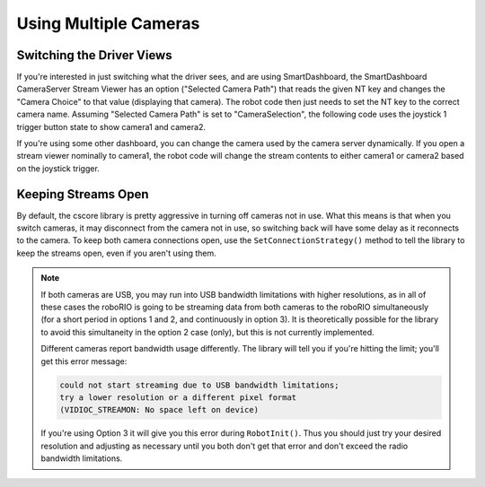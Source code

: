 Using Multiple Cameras
======================

Switching the Driver Views
--------------------------

If you're interested in just switching what the driver sees, and are using SmartDashboard, the SmartDashboard CameraServer Stream Viewer has an option ("Selected Camera Path") that reads the given NT key and changes the "Camera Choice" to that value (displaying that camera). The robot code then just needs to set the NT key to the correct camera name. Assuming "Selected Camera Path" is set to "CameraSelection", the following code uses the joystick 1 trigger button state to show camera1 and camera2.

.. tabs::

    .. code-tab:: c++

        cs::UsbCamera camera1;
        cs::UsbCamera camera2;
        frc::Joystick joy1{0};
        bool prevTrigger = false;
        void RobotInit() override {
          camera1 = frc::CameraServer::GetInstance()->StartAutomaticCapture(0);
          camera2 = frc::CameraServer::GetInstance()->StartAutomaticCapture(1);
        }
        void TeleopPeriodic() override {
          if (joy1.GetTrigger() && !prevTrigger) {
            printf("Setting camera 2\n");
            nt::NetworkTableInstance::GetDefault().GetTable("")->PutString("CameraSelection", camera2.GetName());
          } else if (!joy1.GetTrigger() && prevTrigger) {
            printf("Setting camera 1\n");
            nt::NetworkTableInstance::GetDefault().GetTable("")->PutString("CameraSelection", camera1.GetName());
          }
          prevTrigger = joy1.GetTrigger();
        }

If you're using some other dashboard, you can change the camera used by the camera server dynamically. If you open a stream viewer nominally to camera1, the robot code will change the stream contents to either camera1 or camera2 based on the joystick trigger.

.. tabs::

    .. code-tab:: c++

        cs::UsbCamera camera1;
        cs::UsbCamera camera2;
        cs::VideoSink server;
        frc::Joystick joy1{0};
        bool prevTrigger = false;
        void RobotInit() override {
          camera1 = frc::CameraServer::GetInstance()->StartAutomaticCapture(0);
          camera2 = frc::CameraServer::GetInstance()->StartAutomaticCapture(1);
          server = frc::CameraServer::GetInstance()->GetServer();
        }
        void TeleopPeriodic() override {
          if (joy1.GetTrigger() && !prevTrigger) {
            printf("Setting camera 2\n");
            server.SetSource(camera2);
          } else if (!joy1.GetTrigger() && prevTrigger) {
            printf("Setting camera 1\n");
            server.SetSource(camera1);
          }
          prevTrigger = joy1.GetTrigger();
        }

Keeping Streams Open
--------------------

By default, the cscore library is pretty aggressive in turning off cameras not in use. What this means is that when you switch cameras, it may disconnect from the camera not in use, so switching back will have some delay as it reconnects to the camera. To keep both camera connections open, use the ``SetConnectionStrategy()`` method to tell the library to keep the streams open, even if you aren't using them.

.. tabs::

    .. code-tab:: c++

        cs::UsbCamera camera1;
        cs::UsbCamera camera2;
        cs::VideoSink server;
        frc::Joystick joy1{0};
        bool prevTrigger = false;
        void RobotInit() override {
          camera1 = frc::CameraServer::GetInstance()->StartAutomaticCapture(0);
          camera2 = frc::CameraServer::GetInstance()->StartAutomaticCapture(1);
          server = frc::CameraServer::GetInstance()->GetServer();
          camera1.SetConnectionStrategy(cs::VideoSource::ConnectionStrategy::kConnectionKeepOpen);
          camera2.SetConnectionStrategy(cs::VideoSource::ConnectionStrategy::kConnectionKeepOpen);
        }
        void TeleopPeriodic() override {
          if (joy1.GetTrigger() && !prevTrigger) {
            printf("Setting camera 2\n");
            server.SetSource(camera2);
          } else if (!joy1.GetTrigger() && prevTrigger) {
            printf("Setting camera 1\n");
            server.SetSource(camera1);
          }
          prevTrigger = joy1.GetTrigger();
        }

.. note::
    If both cameras are USB, you may run into USB bandwidth limitations with higher resolutions, as in all of these cases the roboRIO is going to be streaming data from both cameras to the roboRIO simultaneously (for a short period in options 1 and 2, and continuously in option 3). It is theoretically possible for the library to avoid this simultaneity in the option 2 case (only), but this is not currently implemented.

    Different cameras report bandwidth usage differently. The library will tell you if you're hitting the limit; you'll get this error message:

    .. code-block:: none

        could not start streaming due to USB bandwidth limitations;
       	try a lower resolution or a different pixel format
       	(VIDIOC_STREAMON: No space left on device)

    If you're using Option 3 it will give you this error during ``RobotInit()``. Thus you should just try your desired resolution and adjusting as necessary until you both don't get that error and don't exceed the radio bandwidth limitations.
